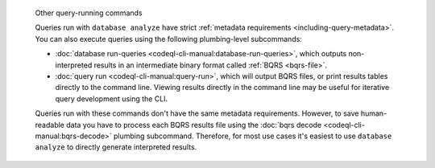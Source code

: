 .. pull-quote:: Other query-running commands

   Queries run with ``database analyze`` have strict :ref:`metadata requirements
   <including-query-metadata>`. You can also execute queries using the following
   plumbing-level subcommands:
   
   - :doc:`database run-queries <codeql-cli-manual:database-run-queries>`, which
     outputs non-interpreted results in an intermediate binary format called
     :ref:`BQRS <bqrs-file>`.
   - :doc:`query run <codeql-cli-manual:query-run>`, which will output BQRS files, or print
     results tables directly to the command line. Viewing results directly in
     the command line may be useful for iterative query development using the CLI.
   
   Queries run with these commands don't have the same metadata requirements.
   However, to save human-readable data you have to process each BQRS results
   file using the :doc:`bqrs decode <codeql-cli-manual:bqrs-decode>` plumbing
   subcommand. Therefore, for most use cases it's easiest to use ``database
   analyze`` to directly generate interpreted results.